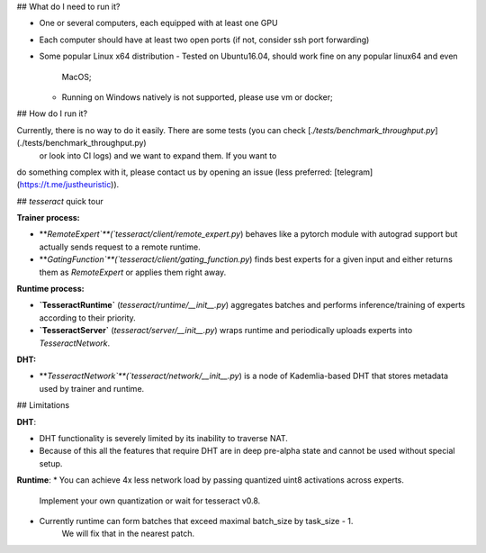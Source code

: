 ## What do I need to run it?

- One or several computers, each equipped with at least one GPU
- Each computer should have at least two open ports (if not, consider ssh port
  forwarding)
- Some popular Linux x64 distribution
  - Tested on Ubuntu16.04, should work fine on any popular linux64 and even
    MacOS;
  - Running on Windows natively is not supported, please use vm or docker;

## How do I run it?

Currently, there is no way to do it easily. There are some tests (you can check [`./tests/benchmark_throughput.py`](./tests/benchmark_throughput.py)
 or look into CI logs) and we want to expand them. If you want to
do something complex with it, please contact us by opening an issue (less preferred: [telegram](https://t.me/justheuristic)).

## `tesseract` quick tour

**Trainer process:**

- **`RemoteExpert`**(`tesseract/client/remote_expert.py`) behaves like a pytorch
  module with autograd support but actually sends request to a remote runtime.
- **`GatingFunction`**(`tesseract/client/gating_function.py`) finds best experts
  for a given input and either returns them as `RemoteExpert` or applies them
  right away.

**Runtime process:**

- **`TesseractRuntime`** (`tesseract/runtime/__init__.py`) aggregates batches
  and performs inference/training of experts according to their priority.
- **`TesseractServer`** (`tesseract/server/__init__.py`) wraps runtime and
  periodically uploads experts into `TesseractNetwork`.

**DHT:**

- **`TesseractNetwork`**(`tesseract/network/__init__.py`) is a node of
  Kademlia-based DHT that stores metadata used by trainer and runtime.

## Limitations

**DHT**:

- DHT functionality is severely limited by its inability to traverse NAT.
- Because of this all the features that require DHT are in deep pre-alpha state
  and cannot be used without special setup.

**Runtime**:
* You can achieve 4x less network load by passing quantized uint8 activations across experts.
    Implement your own quantization or wait for tesseract v0.8.
* Currently runtime can form batches that exceed maximal batch_size by task_size - 1.
    We will fix that in the nearest patch.